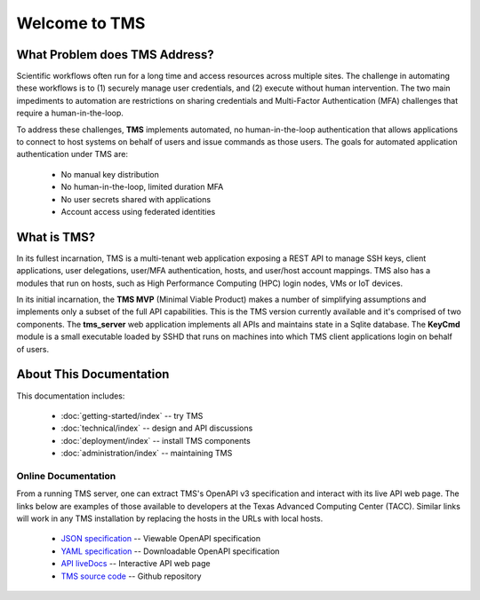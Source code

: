 ..
    Comment: Heirarchy of headers will now be!
    1: ### over and under
    2: === under
    3: --- under
    4: ^^^ under
    5: ~~~ under

.. raw:: html

    <style> .red {color:#FF4136; font-weight:bold; font-size:20px} </style>

.. role:: red

##############
Welcome to TMS
##############

What Problem does TMS Address?
==============================

Scientific workflows often run for a long time and access resources across multiple sites. The challenge in automating these workflows is to (1) securely manage user credentials, and (2) execute without human intervention. The two main impediments to automation are restrictions on sharing credentials and Multi-Factor Authentication (MFA) challenges that require a human-in-the-loop.  

To address these challenges, **TMS** implements automated, no human-in-the-loop authentication that allows applications to connect to host systems on behalf of users and issue commands as those users. The goals for automated application
authentication under TMS are:

   - No manual key distribution
   - No human-in-the-loop, limited duration MFA
   - No user secrets shared with applications
   - Account access using federated identities

What is TMS?
============

In its fullest incarnation, TMS is a multi-tenant web application exposing a REST API to manage SSH keys, client applications, user delegations, user/MFA authentication, hosts, and user/host account mappings.  TMS also has a modules that run on hosts, such as High Performance Computing (HPC) login nodes, VMs or IoT devices.

In its initial incarnation, the **TMS MVP** (Minimal Viable Product) makes a number of simplifying assumptions and implements only a subset of the full API capabilities.  This is the TMS version currently available and it's comprised of two components.  The **tms_server** web application implements all APIs and maintains state in a Sqlite database.  The **KeyCmd** module is a small executable loaded by SSHD that runs on machines into which TMS client applications login on behalf of users.   


About This Documentation
========================

This documentation includes:

   - :doc:`getting-started/index` -- try TMS
   - :doc:`technical/index` -- design and API discussions
   - :doc:`deployment/index` -- install TMS components
   - :doc:`administration/index` -- maintaining TMS
   
Online Documentation
--------------------
   
From a running TMS server, one can extract TMS's OpenAPI v3 specification and interact with its live API web page.  The links below are examples of those available to developers at the Texas Advanced Computing Center (TACC).  Similar links will work in any TMS installation by replacing the hosts in the URLs with local hosts.

   - `JSON specification`_ -- Viewable OpenAPI specification
   - `YAML specification`_ -- Downloadable OpenAPI specification 
   - `API liveDocs`_ -- Interactive API web page
   - `TMS source code`_ -- Github repository

.. _JSON specification: https://tms-server-dev.tacc.utexas.edu:3000/spec
.. _YAML specification: https://tms-server-dev.tacc.utexas.edu:3000/spec_yaml
.. _API livedocs: https://tms-server-dev.tacc.utexas.edu:3000
.. _TMS source code: https://github.com/tapis-project/tms_server
